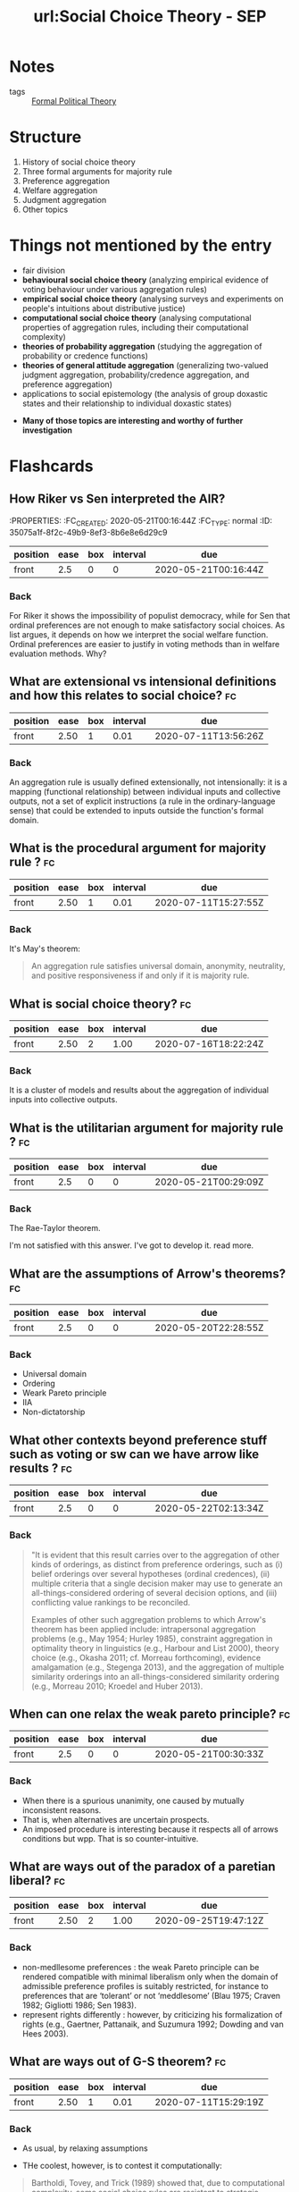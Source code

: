 #+TITLE: url:Social Choice Theory - SEP
#+ROAM_KEY: cite:sep-social-choice
*  Notes
:PROPERTIES:
:Custom_ID: sep-social-choice
:NOTER_DOCUMENT: %(orb-process-file-field "sep-social-choice")
:AUTHOR: List, C.
:JOURNAL:
:DATE:
:YEAR: 2013
:DOI:
:URL:
:END:

- tags :: [[file:20200519125138-formal_political_theory.org][Formal Political Theory]]

* Structure
1. History of social choice theory
2. Three formal arguments for majority rule
3. Preference aggregation
4. Welfare aggregation
5. Judgment aggregation
6. Other topics



* Things not mentioned by the entry
  - fair division
  - *behavioural social choice theory* (analyzing empirical evidence of voting behaviour under various aggregation rules)
  - *empirical social choice theory* (analysing surveys and experiments on people's intuitions about distributive justice)
  - *computational social choice theory* (analysing computational properties of aggregation rules, including their computational complexity)
  - *theories of probability aggregation* (studying the aggregation of probability
    or credence functions)
  - *theories of general attitude aggregation* (generalizing two-valued judgment aggregation, probability/credence aggregation, and preference aggregation)
  - applications to social epistemology (the analysis of group doxastic states and their relationship to individual doxastic states)

- *Many of those topics are interesting and worthy of further investigation*



* Flashcards
** How Riker vs Sen interpreted the AIR?
 :fc:
:PROPERTIES:
:FC_CREATED: 2020-05-21T00:16:44Z
:FC_TYPE:  normal
:ID:       35075a1f-8f2c-49b9-8ef3-8b6e8e6d29c9
:END:
:REVIEW_DATA:
| position | ease | box | interval | due                  |
|----------+------+-----+----------+----------------------|
| front    |  2.5 |   0 |        0 | 2020-05-21T00:16:44Z |
:END:

*** Back

For Riker it shows the impossibility of populist democracy, while for Sen that
ordinal preferences are not enough to make satisfactory social choices. As list
argues, it depends on how we interpret the social welfare function. Ordinal
preferences are easier to justify in voting methods than in welfare evaluation
methods. Why?


** What are extensional vs intensional definitions and how this relates to social choice? :fc:
:PROPERTIES:
:FC_CREATED: 2020-05-21T00:17:12Z
:FC_TYPE:  normal
:ID:       6858b702-02d1-4378-8e5a-58f0a38ba46f
:END:
:REVIEW_DATA:
| position | ease | box | interval | due                  |
|----------+------+-----+----------+----------------------|
| front    | 2.50 |   1 |     0.01 | 2020-07-11T13:56:26Z |
:END:

*** Back
An aggregation rule is usually defined extensionally, not intensionally: it is a
  mapping (functional relationship) between individual inputs and collective
  outputs, not a set of explicit instructions (a rule in the ordinary-language
  sense) that could be extended to inputs outside the function's formal domain.

**  What is the procedural argument for majority rule ? :fc:
:PROPERTIES:
:FC_CREATED: 2020-05-21T00:17:31Z
:FC_TYPE:  normal
:ID:       f369e624-365d-4ff8-bbc1-7a0622aaa6b8
:END:
:REVIEW_DATA:
| position | ease | box | interval | due                  |
|----------+------+-----+----------+----------------------|
| front    | 2.50 |   1 |     0.01 | 2020-07-11T15:27:55Z |
:END:


*** Back
It's May's theorem:
#+begin_quote
 An aggregation rule satisfies universal domain, anonymity, neutrality, and positive responsiveness if and only if it is majority rule.
#+end_quote



** What is social choice theory? :fc:
:PROPERTIES:
:FC_CREATED: 2020-05-20T22:30:02Z
:FC_TYPE:  normal
:ID:       984db9e6-f78b-44d2-9dda-8096ed94e52f
:END:
:REVIEW_DATA:
| position | ease | box | interval | due                  |
|----------+------+-----+----------+----------------------|
| front    | 2.50 |   2 |     1.00 | 2020-07-16T18:22:24Z |
:END:

*** Back
It is a cluster of models and results about the aggregation of individual inputs into collective outputs.

** What is the utilitarian argument for majority rule ? :fc:
:PROPERTIES:
:FC_CREATED: 2020-05-21T00:29:09Z
:FC_TYPE:  normal
:ID:       d40c3e1f-391f-4a74-b5e5-f9cb3dbc9a39
:END:
:REVIEW_DATA:
| position | ease | box | interval | due                  |
|----------+------+-----+----------+----------------------|
| front    |  2.5 |   0 |        0 | 2020-05-21T00:29:09Z |
:END:

*** Back

The Rae-Taylor theorem.

I'm not satisfied with this answer. I've got to develop it. read more. 

**  What are the assumptions of Arrow's theorems? :fc:
:PROPERTIES:
:FC_CREATED: 2020-05-20T22:28:55Z
:FC_TYPE:  normal
:ID:       0e3031be-dba1-4554-8d8e-bdf889c2906b
:END:
:REVIEW_DATA:
| position | ease | box | interval | due                  |
|----------+------+-----+----------+----------------------|
| front    |  2.5 |   0 |        0 | 2020-05-20T22:28:55Z |
:END:

*** Back
- Universal domain
- Ordering
- Weark Pareto principle
- IIA
- Non-dictatorship
[[file:../imgs/Social_Choice_Theory_-_SEP/2020-04-23_18-05-14_screenshot.png]]

** What other contexts beyond preference stuff such as voting or sw can we have arrow like results ? :fc:
:PROPERTIES:
:FC_CREATED: 2020-05-22T02:13:34Z
:FC_TYPE:  normal
:ID:       ca5f0a3e-f73b-4875-a31b-6c9185255046
:END:
:REVIEW_DATA:
| position | ease | box | interval | due                  |
|----------+------+-----+----------+----------------------|
| front    |  2.5 |   0 |        0 | 2020-05-22T02:13:34Z |
:END:



*** Back
#+begin_quote
"It is evident that this result carries over to the aggregation of other kinds of orderings, as distinct from preference orderings, such as (i) belief orderings over several hypotheses (ordinal credences), (ii) multiple criteria that a single decision maker may use to generate an all-things-considered ordering of several decision options, and (iii) conflicting value rankings to be reconciled.

Examples of other such aggregation problems to which Arrow's theorem has been applied include: intrapersonal aggregation problems (e.g., May 1954; Hurley 1985), constraint aggregation in optimality theory in linguistics (e.g., Harbour and List 2000), theory choice (e.g., Okasha 2011; cf. Morreau forthcoming), evidence amalgamation (e.g., Stegenga 2013), and the aggregation of multiple similarity orderings into an all-things-considered similarity ordering (e.g., Morreau 2010; Kroedel and Huber 2013).
#+end_quote

** When can one relax the weak pareto principle? :fc:

:PROPERTIES:
:FC_CREATED: 2020-05-21T00:30:33Z
:FC_TYPE:  normal
:ID:       51f096e2-1f79-4e1b-83ce-4a76f92bd2b1
:END:
:REVIEW_DATA:
| position | ease | box | interval | due                  |
|----------+------+-----+----------+----------------------|
| front    |  2.5 |   0 |        0 | 2020-05-21T00:30:33Z |
:END:
*** Back
- When there is a spurious unanimity, one caused by mutually inconsistent reasons.
- That is, when alternatives are uncertain prospects.
- An imposed procedure is interesting because it respects all of arrows conditions but wpp. That is so counter-intuitive.



** What are ways out of the paradox of a paretian liberal? :fc:
:PROPERTIES:
:FC_CREATED: 2020-05-21T00:30:49Z
:FC_TYPE:  normal
:ID:       8378fdfd-9256-457b-ad7b-14dceabe24aa
:END:
:REVIEW_DATA:
| position | ease | box | interval | due                  |
|----------+------+-----+----------+----------------------|
| front    | 2.50 |   2 |     1.00 | 2020-09-25T19:47:12Z |
:END:

*** Back
- non-medllesome preferences : the weak Pareto principle can be rendered compatible with minimal liberalism only when the domain of admissible preference profiles is suitably restricted, for instance to preferences that are ‘tolerant’ or not ‘meddlesome’ (Blau 1975; Craven 1982; Gigliotti 1986; Sen 1983).
- represent rights differently :  however, by criticizing his formalization of rights (e.g., Gaertner, Pattanaik, and Suzumura 1992; Dowding and van Hees 2003).


** What are ways out of G-S theorem? :fc:
:PROPERTIES:
:FC_CREATED: 2020-05-21T00:33:23Z
:FC_TYPE:  normal
:ID:       2437e287-cb2b-49ac-80d5-260ba7aaf99e
:END:
:REVIEW_DATA:
| position | ease | box | interval | due                  |
|----------+------+-----+----------+----------------------|
| front    | 2.50 |   1 |     0.01 | 2020-07-11T15:29:19Z |
:END:

*** Back
- As usual, by relaxing assumptions

- THe coolest, however, is to contest it computationally:

#+begin_quote
Bartholdi, Tovey, and Trick (1989) showed that, due to computational complexity,
some social choice rules are resistant to strategic manipulation: it may be an
NP-hard problem for a voter to determine how to vote strategically. In this
vein, Harrison and McDaniel (2008) provide experimental evidence suggesting that
the ‘Kemeny rule’, an extension of pairwise majority voting designed to avoid
Condorcet cycles, is ‘behaviourally incentive-compatible’: i.e., strategic
manipulation is computationally hard. cite:sep-social-choice
#+end_quote


** What is the Gibbard Satterwhaite theorem? :fc:
:PROPERTIES:
:FC_CREATED: 2020-05-21T00:33:02Z
:FC_TYPE:  normal
:ID:       09e8f75e-1730-4842-bfdf-774cfea4cb07
:END:
:REVIEW_DATA:
| position | ease | box | interval | due                  |
|----------+------+-----+----------+----------------------|
| front    | 2.50 |   0 |     0.00 | 2020-09-01T23:05:45Z |
:END:

*** Back
Theorem (Gibbard 1973; Satterthwaite 1975): There exists no social choice rule
satisfying universal domain, non-dictatorship, the range constraint,
resoluteness, and strategy-proofness.

#+DOWNLOADED: screenshot @ 2020-04-23 19:06:15
[[file:../imgs/Social_Choice_Theory_-_SEP/2020-04-23_19-06-15_screenshot.png]]


** What is a resolute scf? :fc:
:PROPERTIES:
:FC_CREATED: 2020-05-21T00:32:51Z
:FC_TYPE:  normal
:ID:       b1b1d788-a359-4798-9654-9ec9798cd3e1
:END:
:REVIEW_DATA:
| position | ease | box | interval | due                  |
|----------+------+-----+----------+----------------------|
| front    |  2.5 |   0 |        0 | 2020-05-21T00:32:51Z |
:END:

*** Back
A social choice rule that always produces a unique winning alternative.


** What is the Borda Count? :fc:
:PROPERTIES:
:FC_CREATED: 2020-05-21T00:32:31Z
:FC_TYPE:  normal
:ID:       ae4ac781-0ca3-4aac-9a54-2ece7da1561c
:END:
:REVIEW_DATA:
| position | ease | box | interval | due                  |
|----------+------+-----+----------+----------------------|
| front    |  2.5 |   0 |        0 | 2020-05-21T00:32:31Z |
:END:


*** Back

- Its is a type of scoring rule. In this case the scores are $(n-1,n-2, \ldots ,
  1,0)$ .
- This differs from the definition below because of indexing!!!!

[[file:../imgs/Social_Choice_Theory_-_SEP/2020-04-23_18-39-31_screenshot.png]]
- source :: cite:sep-social-choice,sep-voting-methods
** What is triple wise value restriction ? :fc:


:PROPERTIES:
:FC_CREATED: 2020-05-21T00:31:13Z
:FC_TYPE:  normal
:ID:       10c7601b-df7a-4f49-9f64-bb9eb7818b5e
:END:
:REVIEW_DATA:
| position | ease | box | interval | due                  |
|----------+------+-----+----------+----------------------|
| front    |  2.5 |   0 |        0 | 2020-05-21T00:31:13Z |
:END:

*** Back
- A domain restriction result that unifies other results
- Other domain-restriction conditions with similar implications include single-cavedness, a geometrical mirror image of single-peakedness (Inada 1964), separability into two groups (ibid.), and latin-squarelessness (Ward 1965), the latter two more complicated combinatorial conditions (for a review, see Gaertner 2001). Sen (1966) showed that all these conditions imply a weaker condition, triple-wise value-restriction.
- Sen, A. K., 1966, “A Possibility Theorem on Majority Decisions.” Econometrica, 34: 491–499.

- source :: cite:sep-social-choice

**  What are the assumptions of Condorcet's JT? :fc:
:PROPERTIES:
:FC_CREATED: 2020-07-03T10:10:12Z
:FC_TYPE:  normal
:ID:       e7e31d40-6a51-4d11-baf8-ad898442178e
:END:
:REVIEW_DATA:
| position | ease | box | interval | due                  |
|----------+------+-----+----------+----------------------|
| front    | 2.50 |   1 |     0.01 | 2020-07-11T15:28:02Z |
:END:
*** Back
Competence and independence.

Those are empirical assumptions! There are further
results about those assumptions. How competent or correlated voters should/can be. SEE MORE !!

Kai Spiekerman also has a whole book with simulations on CJT (INSERT REFERENCE)

* Ideas to develop

** Judgement aggregation intersection with AI
People use bayesian networks (INSERT ROAM) to study condorcet's JT  cite:dietrich2008judgment,dietrich2013epistemic. this may be useful for AI, particularly the interface with causality!!!!

** How to relate experimental results on collective choice with a violation of one those assumptions e.g deliberation leading to single peakedness ?

* What are his takes on majority rule ?

This will help me with the discussion on [[file:20200531170641-is_plurality_rule_justified.org][Is plurality rule justifiable?]]

He gives procedural, epistemic and utilitarian arguments for majority rule. Dahl
discusses them all too SO I have to interleave those two references.

** Procedural

The procedural is good old May's theorem.

The interesting part is when he discusses when collective choice rules violate
some of May's theorems.

#+begin_quote
Apart from providing an argument for majority rule based on four plausible procedural desiderata, the theorem helps us characterize other aggregation rules in terms of which desiderata they violate.
- Dictatorships and weighted majority rules with unequal individual weights violate anonymity.
- Asymmetrical supermajority rules (under which a supermajority of the votes, such as two thirds or three quarters, is required for a decision in favour of one of the alternatives, while the other alternative is the default choice) violate neutrality. *This may sometimes be justifiable, for instance when there is a presumption in favour of one alternative, such as a presumption of innocence in a jury decision.*
- Symmetrical supermajority rules (under which neither alternative is chosen unless it is supported by a sufficiently large supermajority) violate positive responsiveness.
- A more far-fetched example of an aggregation rule violating positive responsiveness is the inverse majority rule (here the alternative rejected by a majority wins).
  #+end_quote

** Epistemic

Is CJT, but he discusses limitations too which might be useful. I will read cite:pivato2019realizing then come back here.

It is important to keep in mind the assumptions of the CJT (query).

*** Nuance on CJT

There are at least four points to be made about it. One about the competence assumption, another about the independence assumption, and yet another about the role of strategy.

There is even an argument that both the assumptions cannot be realized at once.


#+begin_quote
 Although the jury theorem is often invoked to establish the epistemic merits of democracy, its assumptions are highly idealistic. The competence assumption is not a conceptual claim but an empirical one and depends on any given decision problem. Although an average (not necessarily equal) individual competence above 1/2 may be sufficient for Condorcet's conclusion (e.g., Grofman, Owen, and Feld 1983; Boland 1989; Kanazawa 1998),[2] the theorem ceases to hold if individuals are randomizers (no better and no worse than a coin toss) or if they are worse than random (p < 1/2). In the latter case, the probability of a correct majority decision is less than each individual's probability of a correct vote and converges to 0, as the jury size increases. The theorem's conclusion can also be undermined in less extreme cases (Berend and Paroush 1998), for instance when each individual's reliability, though above 1/2, is an exponentially decreasing function approaching 1/2 with increasing jury size (List 2003a).

Similarly, whether the independence assumption is true depends on the decision problem in question. Although Condorcet's conclusion is robust to the presence of some interdependencies between individual votes, the structure of these interdependencies matters (e.g., Boland 1989; Ladha 1992; Estlund 1994; Dietrich and List 2004; Berend and Sapir 2007; Dietrich and Spiekermann 2013). If all individuals' votes are perfectly correlated with one another or mimic a small number of opinion leaders, the collective judgment is no more reliable than the judgment among a small number of independent individuals.

Bayesian networks, as employed in Pearl's work on causation (2000), have been used to model the effects of voter dependencies on the jury theorem and to distinguish between stronger and weaker variants of conditional independence (Dietrich and List 2004; Dietrich and Spiekermann 2013). Dietrich (2008) has argued that Condorcet's two assumptions are never simultaneously justified, in the sense that, even when they are both true, one cannot obtain evidence to support both at once.

Finally, game-theoretic work challenges an implicit assumption of the jury theorem, namely that voters will always reveal their judgments truthfully. Even if all voters prefer a correct to an incorrect collective judgment, they may still have incentives to misrepresent their individual judgments. This can happen when, conditional on the event of being pivotal for the outcome, a voter expects a higher chance of bringing about a correct collective judgment by voting against his or her own private judgment than in line with it (Austin-Smith and Banks 1996; Feddersen and Pesendorfer 1998).
#+end_quote



** Utilitarian
Here is the rae theorem that is used. Here the cite:pivato2015condorcet article is probably useful.

#+begin_quote

Another consequentialist argument for majority rule is utilitarian rather than epistemic. It does not require the existence of an independent fact or state of the world that the collective decision is supposed to track. Suppose each voter gets some utility from the collective decision, which depends on whether the decision matches his or her vote (preference): specifically, each voter gets a utility of 1 from a match between his or her vote and the collective outcome and a utility of 0 from a mismatch.[3] The Rae-Taylor theorem then states that if each individual has an equal prior probability of preferring each of the two alternatives, majority rule maximizes each individual's expected utility (see, e.g., Mueller 2003).

Relatedly, majority rule minimizes the number of frustrated voters (defined as voters on the losing side) and maximizes total utility across voters. Brighouse and Fleurbaey (2010) generalize this result. Define voter i's stake in the decision, di, as the utility difference between his or her preferred outcome and his or her dispreferred outcome. The Rae-Taylor theorem rests on an implicit equal-stakes assumption, i.e., di = 1 for every i ∈ N. Brighouse and Fleurbaey show that when stakes are allowed to vary across voters, total utility is maximized not by majority rule, but by a weighted majority rule, where each individual i's voting weight wi is proportional to his or her stake di.
#+end_quote


*  What is the difference between a social choice and a preference aggregation rule? :fc:
:PROPERTIES:
:FC_CREATED: 2020-05-20T23:57:32Z
:FC_TYPE:  normal
:ID:       2db387f1-1353-45d0-a958-2a0d9517206f
:END:
:REVIEW_DATA:
| position | ease | box | interval | due                  |
|----------+------+-----+----------+----------------------|
| front    | 2.50 |   1 |     0.01 | 2020-09-15T19:53:50Z |
:END:

** Back
A preference aggregation rule maps profiles of individual preference orderings
to social preference relations. Its output is a full social preference ordering.
A social choice rule on the other hand outputs one or several winning
alternatives. This means that a social choice rule $f$ fan be derived from a
preference aggregation rule $F$

